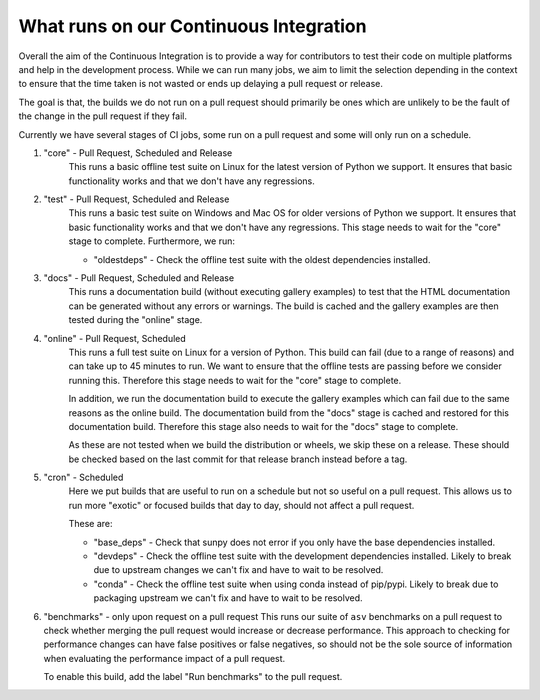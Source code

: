 .. _ci_jobs:

***************************************
What runs on our Continuous Integration
***************************************

Overall the aim of the Continuous Integration is to provide a way for contributors to test their code on multiple platforms and help in the development process.
While we can run many jobs, we aim to limit the selection depending in the context to ensure that the time taken is not wasted or ends up delaying a pull request or release.

The goal is that, the builds we do not run on a pull request should primarily be ones which are unlikely to be the fault of the change in the pull request if they fail.

Currently we have several stages of CI jobs, some run on a pull request and some will only run on a schedule.

1. "core" - Pull Request, Scheduled and Release
    This runs a basic offline test suite on Linux for the latest version of Python we support.
    It ensures that basic functionality works and that we don't have any regressions.

2. "test" - Pull Request, Scheduled and Release
    This runs a basic test suite on Windows and Mac OS for older versions of Python we support.
    It ensures that basic functionality works and that we don't have any regressions.
    This stage needs to wait for the "core" stage to complete.
    Furthermore, we run:

    * "oldestdeps" - Check the offline test suite with the oldest dependencies installed.

3. "docs" - Pull Request, Scheduled and Release
    This runs a documentation build (without executing gallery examples) to test that the HTML documentation can be generated without any errors or warnings.
    The build is cached and the gallery examples are then tested during the "online" stage.

4. "online" - Pull Request, Scheduled
    This runs a full test suite on Linux for a version of Python.
    This build can fail (due to a range of reasons) and can take up to 45 minutes to run.
    We want to ensure that the offline tests are passing before we consider running this.
    Therefore this stage needs to wait for the "core" stage to complete.

    In addition, we run the documentation build to execute the gallery examples which can fail due to the same reasons as the online build.
    The documentation build from the "docs" stage is cached and restored for this documentation build.
    Therefore this stage also needs to wait for the "docs" stage to complete.

    As these are not tested when we build the distribution or wheels, we skip these on a release.
    These should be checked based on the last commit for that release branch instead before a tag.

5. "cron" - Scheduled
    Here we put builds that are useful to run on a schedule but not so useful on a pull request.
    This allows us to run more "exotic" or focused builds that day to day, should not affect a pull request.

    These are:

    * "base_deps" - Check that sunpy does not error if you only have the base dependencies installed.
    * "devdeps" - Check the offline test suite with the development dependencies installed.
      Likely to break due to upstream changes we can't fix and have to wait to be resolved.
    * "conda" - Check the offline test suite when using conda instead of pip/pypi.
      Likely to break due to packaging upstream we can't fix and have to wait to be resolved.

6. "benchmarks" - only upon request on a pull request
   This runs our suite of ``asv`` benchmarks on a pull request to check whether merging the pull request would increase or decrease performance.
   This approach to checking for performance changes can have false positives or false negatives, so should not be the sole source of information when evaluating the performance impact of a pull request.

   To enable this build, add the label "Run benchmarks" to the pull request.
